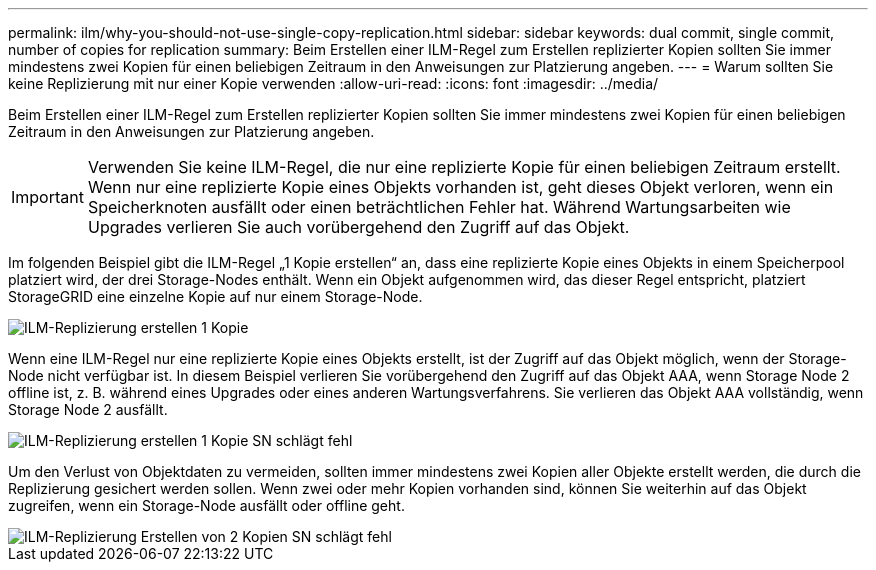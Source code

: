 ---
permalink: ilm/why-you-should-not-use-single-copy-replication.html 
sidebar: sidebar 
keywords: dual commit, single commit, number of copies for replication 
summary: Beim Erstellen einer ILM-Regel zum Erstellen replizierter Kopien sollten Sie immer mindestens zwei Kopien für einen beliebigen Zeitraum in den Anweisungen zur Platzierung angeben. 
---
= Warum sollten Sie keine Replizierung mit nur einer Kopie verwenden
:allow-uri-read: 
:icons: font
:imagesdir: ../media/


[role="lead"]
Beim Erstellen einer ILM-Regel zum Erstellen replizierter Kopien sollten Sie immer mindestens zwei Kopien für einen beliebigen Zeitraum in den Anweisungen zur Platzierung angeben.


IMPORTANT: Verwenden Sie keine ILM-Regel, die nur eine replizierte Kopie für einen beliebigen Zeitraum erstellt. Wenn nur eine replizierte Kopie eines Objekts vorhanden ist, geht dieses Objekt verloren, wenn ein Speicherknoten ausfällt oder einen beträchtlichen Fehler hat. Während Wartungsarbeiten wie Upgrades verlieren Sie auch vorübergehend den Zugriff auf das Objekt.

Im folgenden Beispiel gibt die ILM-Regel „1 Kopie erstellen“ an, dass eine replizierte Kopie eines Objekts in einem Speicherpool platziert wird, der drei Storage-Nodes enthält. Wenn ein Objekt aufgenommen wird, das dieser Regel entspricht, platziert StorageGRID eine einzelne Kopie auf nur einem Storage-Node.

image::../media/ilm_replication_make_1_copy.png[ILM-Replizierung erstellen 1 Kopie]

Wenn eine ILM-Regel nur eine replizierte Kopie eines Objekts erstellt, ist der Zugriff auf das Objekt möglich, wenn der Storage-Node nicht verfügbar ist. In diesem Beispiel verlieren Sie vorübergehend den Zugriff auf das Objekt AAA, wenn Storage Node 2 offline ist, z. B. während eines Upgrades oder eines anderen Wartungsverfahrens. Sie verlieren das Objekt AAA vollständig, wenn Storage Node 2 ausfällt.

image::../media/ilm_replication_make_1_copy_sn_fails.png[ILM-Replizierung erstellen 1 Kopie SN schlägt fehl]

Um den Verlust von Objektdaten zu vermeiden, sollten immer mindestens zwei Kopien aller Objekte erstellt werden, die durch die Replizierung gesichert werden sollen. Wenn zwei oder mehr Kopien vorhanden sind, können Sie weiterhin auf das Objekt zugreifen, wenn ein Storage-Node ausfällt oder offline geht.

image::../media/ilm_replication_make_2_copies_sn_fails.png[ILM-Replizierung Erstellen von 2 Kopien SN schlägt fehl]
